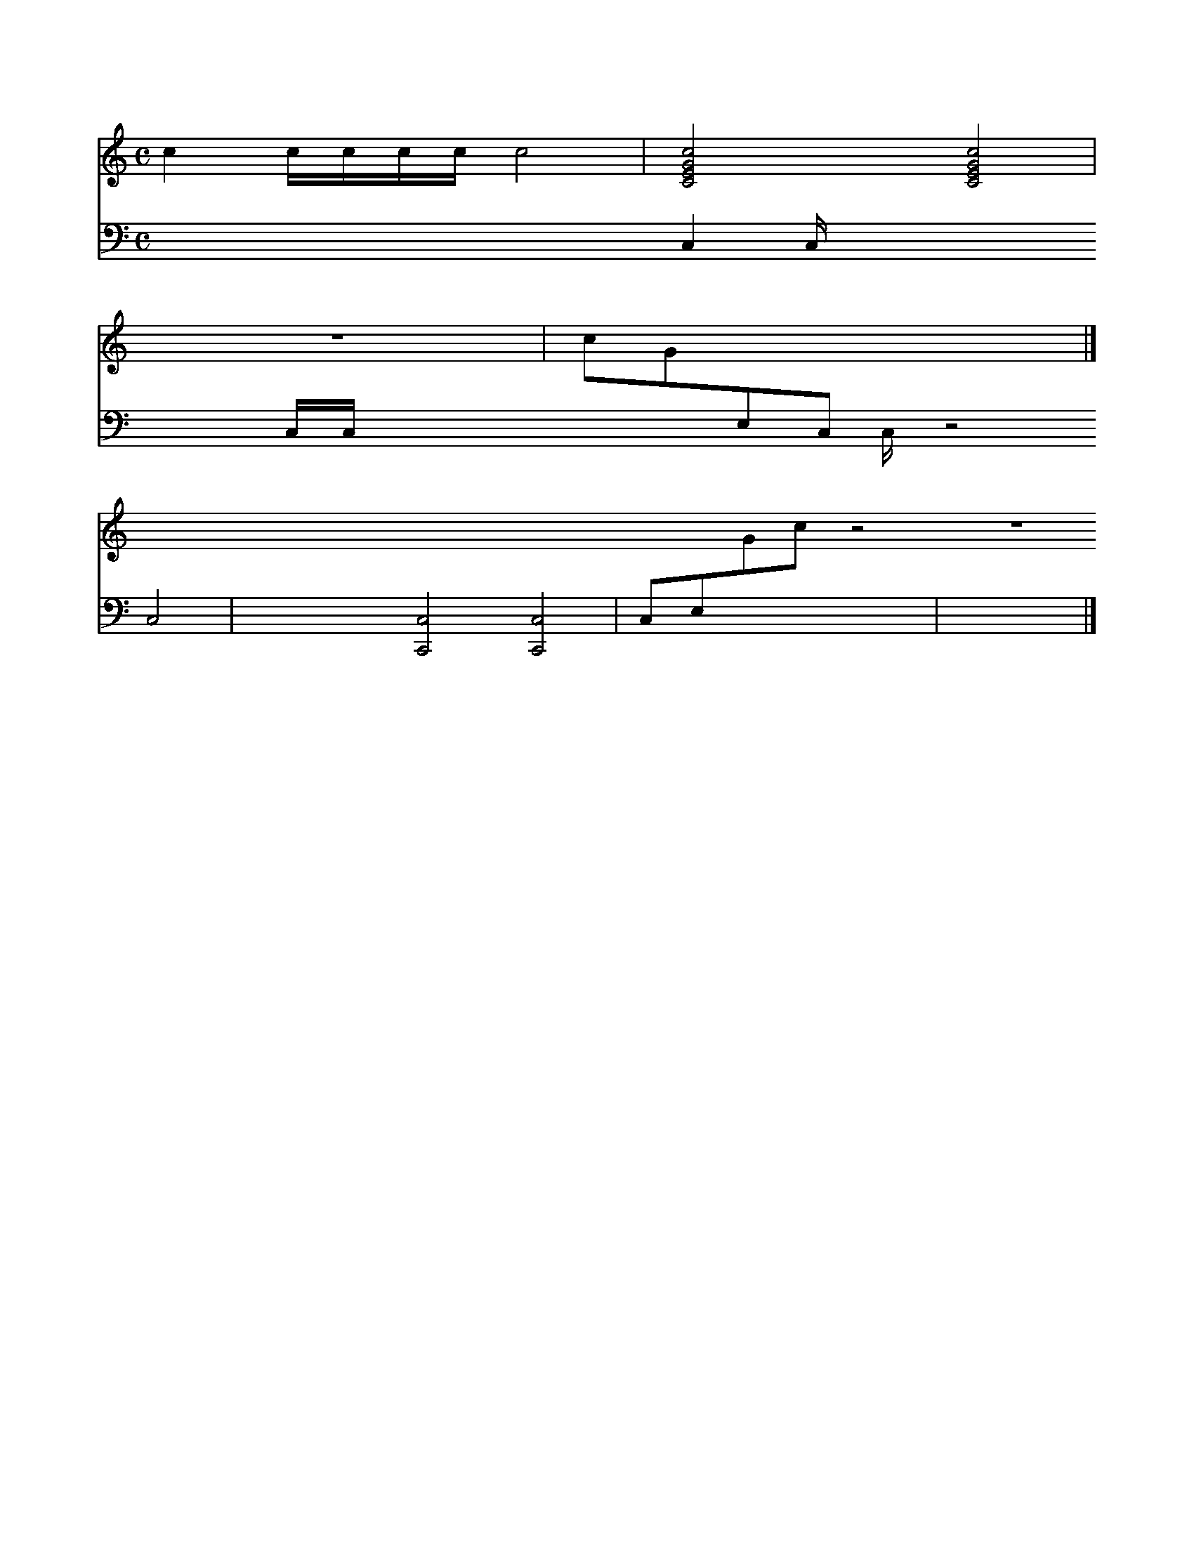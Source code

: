 X:1
M:C
L:1/4
U: X = !xstem!
K:none
%%staves 1 2
V:1
cc//c//c//c//c2 | [CEGc]2[CEGc]2|
V:2 bass
XC,C,//XC,//C,//XC,//XC,2|X[C,,C,]2[C,,C,]2|
V:1
z4|c/G/[I: staff 2]E,/[I: staff 2]C,/ z2|]
V:2
C,/E,/[I: staff 1]G/[I: staff 1]c/ z2|z4|]
